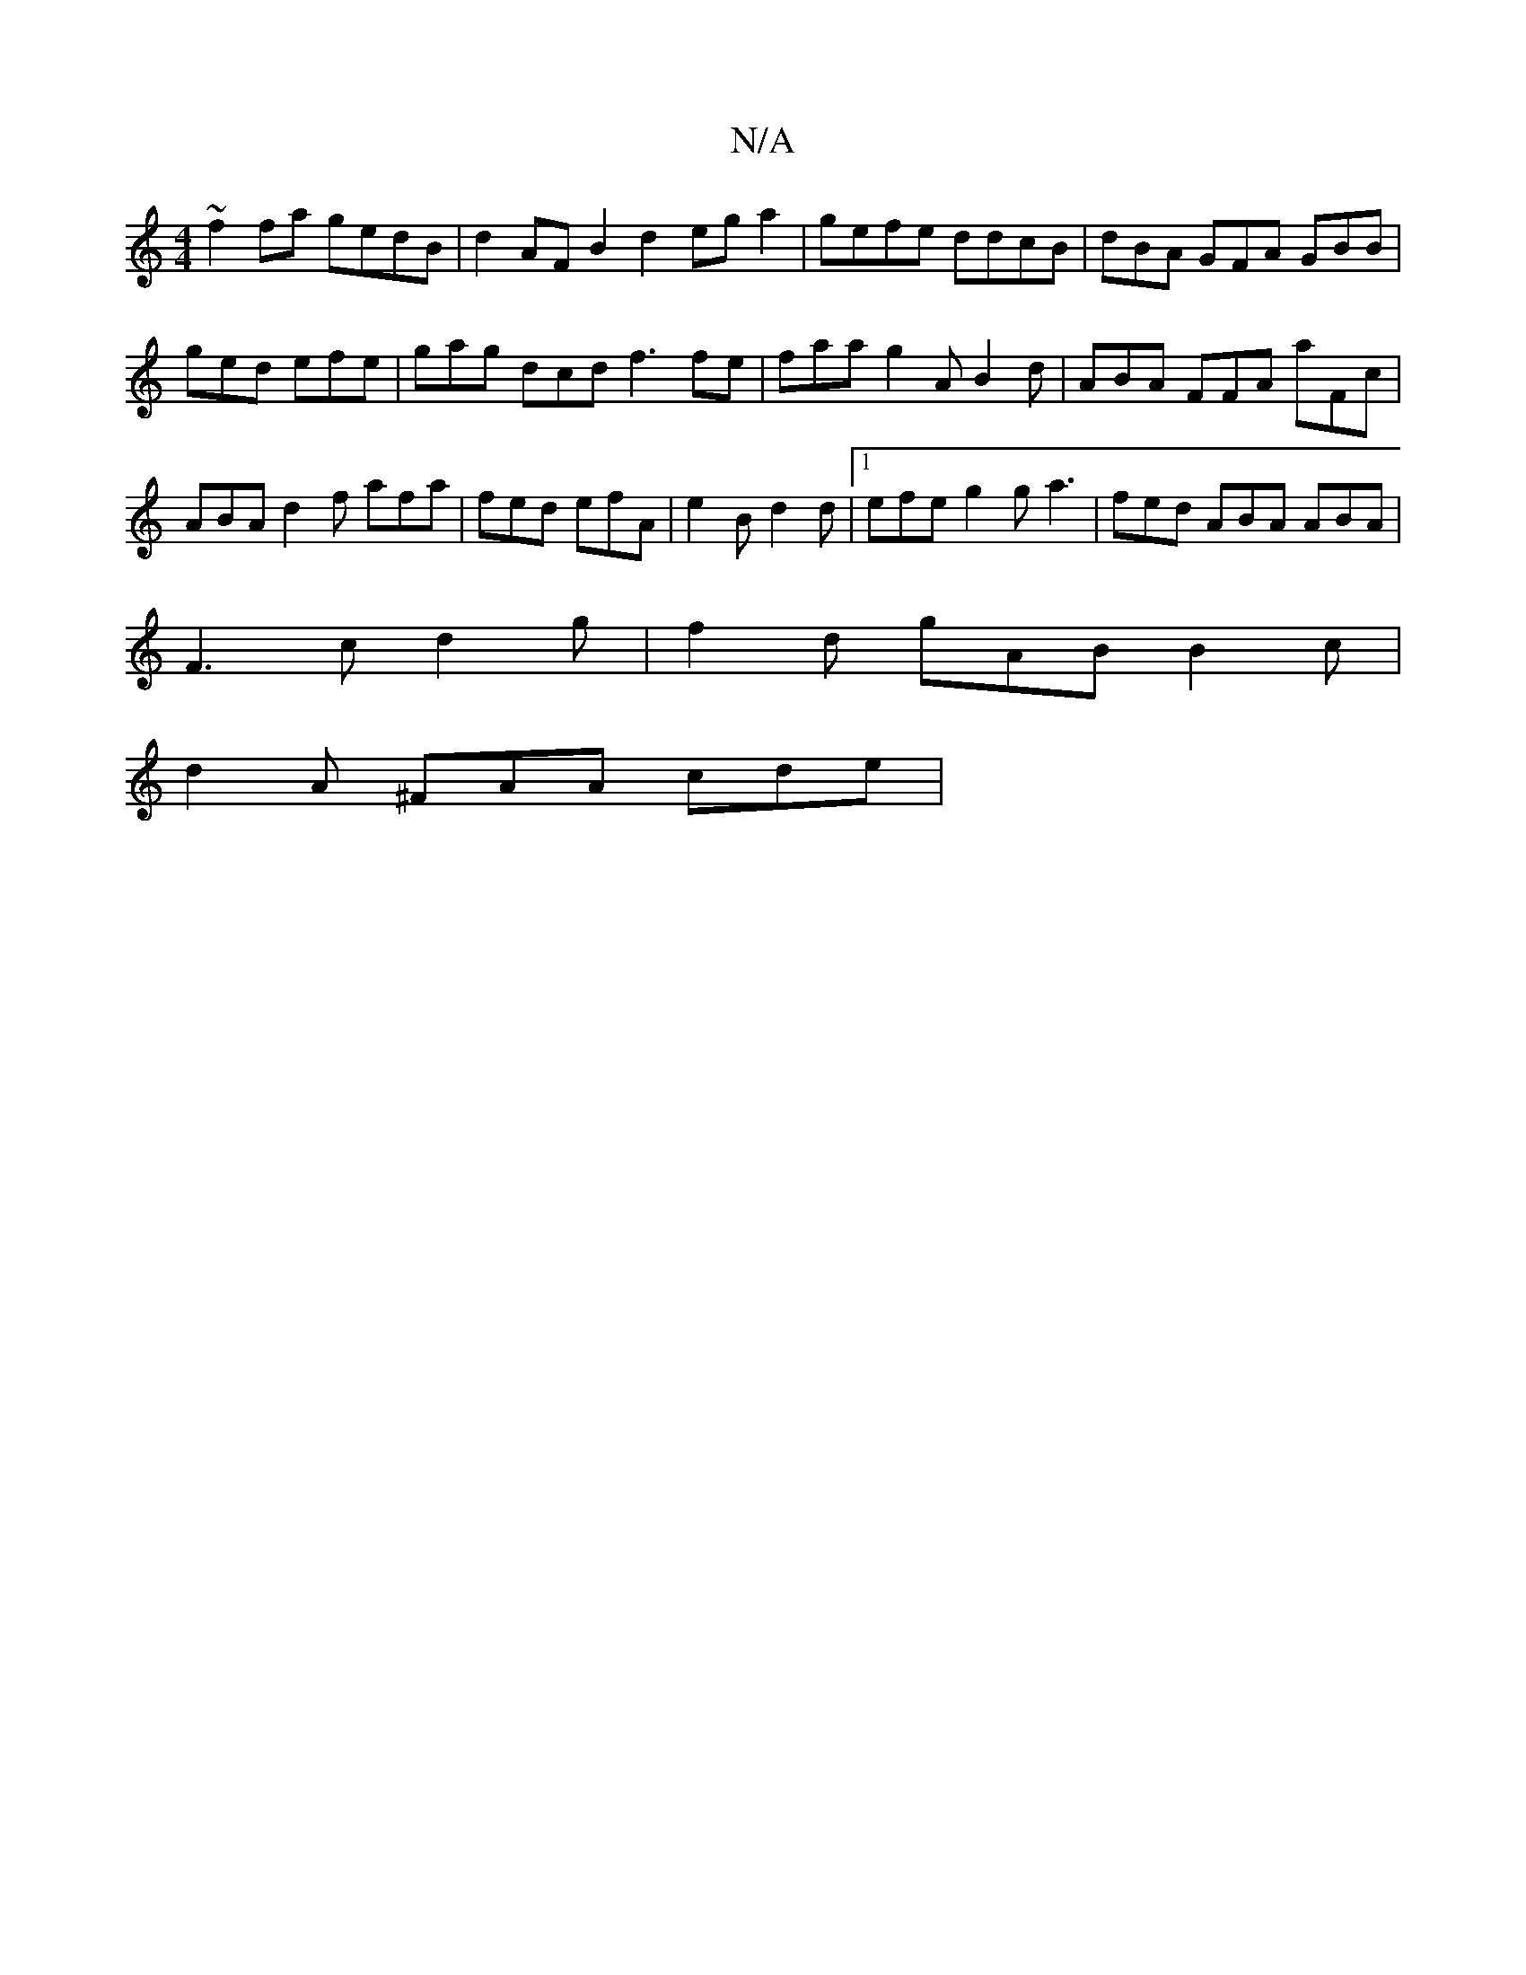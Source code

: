X:1
T:N/A
M:4/4
R:N/A
K:Cmajor
 ~f2 fa gedB|d2AF B2 d2 eg a2|gefe ddcB|dBA GFA GBB | ged efe | gag dcd f3 f-e|faa g2A B2d|ABA FFA aFc|ABA d2 f afa|fed efA |e2B d2d |1 efe g2 g a3 | fed ABA ABA |
F3c d2g|f2d gAB B2c |
d2 A ^FAA cde|